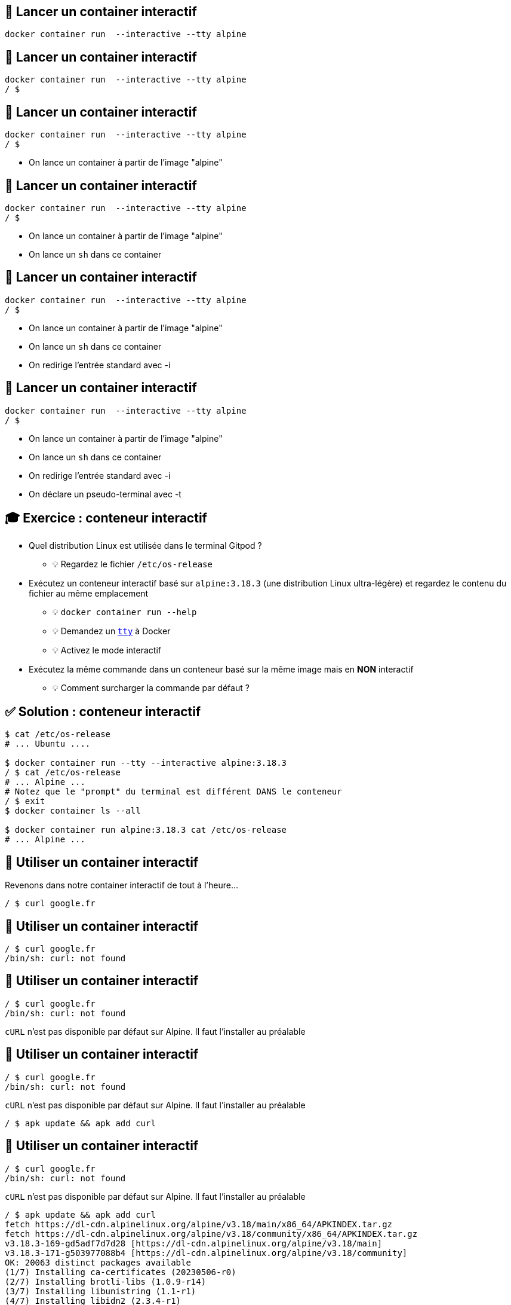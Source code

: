 [%auto-animate]
== 🏓 Lancer un container interactif

[source,shell]
----
docker container run  --interactive --tty alpine
----

[%auto-animate]
== 🏓 Lancer un container interactif

[source,shell]
----
docker container run  --interactive --tty alpine
/ $
----

[%auto-animate]
== 🏓 Lancer un container interactif

[source,shell]
----
docker container run  --interactive --tty alpine
/ $
----

* On lance un container à partir de l'image "alpine"

[%auto-animate]
== 🏓 Lancer un container interactif

[source,shell]
----
docker container run  --interactive --tty alpine
/ $
----

* On lance un container à partir de l'image "alpine"
* On lance un `sh` dans ce container

[%auto-animate]
== 🏓 Lancer un container interactif

[source,shell]
----
docker container run  --interactive --tty alpine
/ $
----

* On lance un container à partir de l'image "alpine"
* On lance un `sh`  dans ce container
* On redirige l'entrée standard avec -i

[%auto-animate]
== 🏓 Lancer un container interactif

[source,shell]
----
docker container run  --interactive --tty alpine
/ $
----

* On lance un container à partir de l'image "alpine"
* On lance un `sh`  dans ce container
* On redirige l'entrée standard avec -i
* On déclare un pseudo-terminal avec -t

== 🎓 Exercice : conteneur interactif

* Quel distribution Linux est utilisée dans le terminal Gitpod ?
** 💡 Regardez le fichier `/etc/os-release`

* Exécutez un conteneur interactif basé sur `alpine:3.18.3` (une distribution Linux ultra-légère) et regardez le contenu du fichier au même emplacement
** 💡 `docker container run --help`
** 💡 Demandez un https://en.wikipedia.org/wiki/TTY[`tty`] à Docker
** 💡 Activez le mode interactif

* Exécutez la même commande dans un conteneur basé sur la même image mais en *NON* interactif
** 💡 Comment surcharger la commande par défaut ?

== ✅ Solution : conteneur interactif

[source,bash]
----
$ cat /etc/os-release
# ... Ubuntu ....

$ docker container run --tty --interactive alpine:3.18.3
/ $ cat /etc/os-release
# ... Alpine ...
# Notez que le "prompt" du terminal est différent DANS le conteneur
/ $ exit
$ docker container ls --all

$ docker container run alpine:3.18.3 cat /etc/os-release
# ... Alpine ...
----

[%auto-animate]
== 🏓 Utiliser un container interactif

Revenons dans notre container interactif de tout à l'heure...

[source,shell]
----
/ $ curl google.fr
----

[%auto-animate]
== 🏓 Utiliser un container interactif

[source,shell]
----
/ $ curl google.fr
/bin/sh: curl: not found
----

[%auto-animate]
== 🏓 Utiliser un container interactif

[source,shell]
----
/ $ curl google.fr
/bin/sh: curl: not found
----

`cURL` n'est pas disponible par défaut sur Alpine. Il faut l'installer au préalable

[%auto-animate]
== 🏓 Utiliser un container interactif

[source,shell]
----
/ $ curl google.fr
/bin/sh: curl: not found
----

`cURL` n'est pas disponible par défaut sur Alpine. Il faut l'installer au préalable

[source,shell]
----
/ $ apk update && apk add curl
----

[%auto-animate]
== 🏓 Utiliser un container interactif

[source,shell]
----
/ $ curl google.fr
/bin/sh: curl: not found
----

`cURL` n'est pas disponible par défaut sur Alpine. Il faut l'installer au préalable

[source,shell]
----
/ $ apk update && apk add curl
fetch https://dl-cdn.alpinelinux.org/alpine/v3.18/main/x86_64/APKINDEX.tar.gz
fetch https://dl-cdn.alpinelinux.org/alpine/v3.18/community/x86_64/APKINDEX.tar.gz
v3.18.3-169-gd5adf7d7d28 [https://dl-cdn.alpinelinux.org/alpine/v3.18/main]
v3.18.3-171-g503977088b4 [https://dl-cdn.alpinelinux.org/alpine/v3.18/community]
OK: 20063 distinct packages available
(1/7) Installing ca-certificates (20230506-r0)
(2/7) Installing brotli-libs (1.0.9-r14)
(3/7) Installing libunistring (1.1-r1)
(4/7) Installing libidn2 (2.3.4-r1)
(5/7) Installing nghttp2-libs (1.55.1-r0)
(6/7) Installing libcurl (8.2.1-r0)
(7/7) Installing curl (8.2.1-r0)
Executing busybox-1.36.1-r2.trigger
Executing ca-certificates-20230506-r0.trigger
OK: 12 MiB in 22 packages
----

[%auto-animate]
== 🏓 Utiliser un container interactif

[source,shell]
----
/ $ curl google.fr
<HTML><HEAD><meta http-equiv="content-type" content="text/html;charset=utf-8">
<TITLE>301 Moved</TITLE></HEAD><BODY>
<H1>301 Moved</H1>
The document has moved
<A HREF="http://www.google.fr/">here</A>.
</BODY></HTML>
----

C'est bon, on a `cURL` 🦱

[%auto-animate]
== 🏓 Utiliser un container interactif

On peut quitter `sh` et revenir à la machine hôte !

[source,shell]
----
/ $ exit
----

[%auto-animate]
== 🏓 Utiliser un container interactif

On peut quitter `sh` et revenir à la machine hôte !

[source,shell]
----
/ $ exit
----

Si on veut réutiliser `cURL` sur Alpine, c'est simple, on relance le shell, non? 🤔

[%auto-animate]
== 🏓 Utiliser un container interactif

On peut quitter `sh` et revenir à la machine hôte !

[source,shell]
----
/ $ exit
----

Si on veut réutiliser `cURL` sur Alpine, c'est simple, on relance le shell, non? 🤔

[source,shell]
----
docker container run  --interactive --tty alpine
----

[%auto-animate]
== 🏓 Utiliser un container interactif

On peut quitter `sh` et revenir à la machine hôte !

[source,shell]
----
/ $ exit
----

Si on veut réutiliser `cURL` sur Alpine, c'est simple, on relance le shell, non? 🤔

[source,shell]
----
docker container run  --interactive --tty alpine
----

On relance `cURL`:

[source,shell]
----
/ $ curl google.fr
----

[%auto-animate]
== 🏓 Utiliser un container interactif

On peut quitter `sh` et revenir à la machine hôte !

[source,shell]
----
/ $ exit
----

Si on veut réutiliser `cURL` sur Alpine, c'est simple, on relance le shell, non? 🤔

[source,shell]
----
docker container run  --interactive --tty alpine
----

On relance `cURL`:

[source,shell]
----
/ $ curl google.fr
/bin/sh: curl: not found
----

video::surprise_blanker.mp4[width="600",options="autoplay,nocontrols"]

[%auto-animate]
== 🏓 Utiliser un container interactif

En fait, c'est logique !

[source,shell]
----
docker container run
----

* Cette commande instancie un "nouveau container à chaque fois" !

[%auto-animate]
== 🏓 Utiliser un container interactif

En fait, c'est logique !

[source,shell]
----
docker container run
----

* Cette commande instancie un "nouveau container à chaque fois" !
* Chaque container est différent.

[%auto-animate]
== 🏓 Utiliser un container interactif

En fait, c'est logique !

[source,shell]
----
docker container run
----

* Cette commande instancie un "nouveau container à chaque fois" !
* Chaque container est différent.
* Aucun partage entre les containers à part le contenu de base de l'image.

[%auto-animate]
== 🏓 Utiliser un container interactif

image::1460541815-image8.png[]

__" On m'a vendu un truc qui permet de lancer des tonnes de ____microservices____… mais là, on télécharge ____nimps____ et s'amuse à le perdre…"__